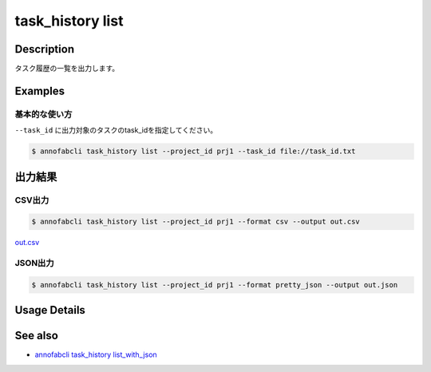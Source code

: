 =====================
task_history list
=====================

Description
=================================
タスク履歴の一覧を出力します。


Examples
=================================


基本的な使い方
--------------------------

``--task_id`` に出力対象のタスクのtask_idを指定してください。

.. code-block::

    $ annofabcli task_history list --project_id prj1 --task_id file://task_id.txt




出力結果
=================================

CSV出力
----------------------------------------------

.. code-block::

    $ annofabcli task_history list --project_id prj1 --format csv --output out.csv

`out.csv <https://github.com/kurusugawa-computer/annofab-cli/blob/main/docs/command_reference/task_history/list/out.csv>`_

JSON出力
----------------------------------------------

.. code-block::

    $ annofabcli task_history list --project_id prj1 --format pretty_json --output out.json



.. code-block::
    :caption: out.json

    {
        "task1": [
            {
            "project_id": "prj1",
            "task_id": "task1",
            "task_history_id": "12345678-abcd-1234-abcd-1234abcd5678",
            "started_datetime": "2020-12-09T02:17:42.257+09:00",
            "ended_datetime": null,
            "accumulated_labor_time_milliseconds": "PT0S",
            "phase": "annotation",
            "phase_stage": 1,
            "account_id": null,
            "user_id": null,
            "username": null,
            "worktime_hour": 0.0
            },
            ...
        ],
        "task2": [
            {
            "project_id": "prj1",
            "task_id": "task2",
            "task_history_id": "22345678-abcd-1234-abcd-1234abcd5678",
            "started_datetime": "2020-12-09T02:17:42.257+09:00",
            "ended_datetime": null,
            "accumulated_labor_time_milliseconds": "PT0S",
            "phase": "annotation",
            "phase_stage": 1,
            "account_id": null,
            "user_id": null,
            "username": null,
            "worktime_hour": 0.0
            },
            ...
        ],
    }

Usage Details
=================================

.. argparse::
   :ref: annofabcli.task_history.list_task_history.add_parser
   :prog: annofabcli task_history list
   :nosubcommands:
   :nodefaultconst:

See also
=================================
* `annofabcli task_history list_with_json <../task_history/list_with_json.html>`_

